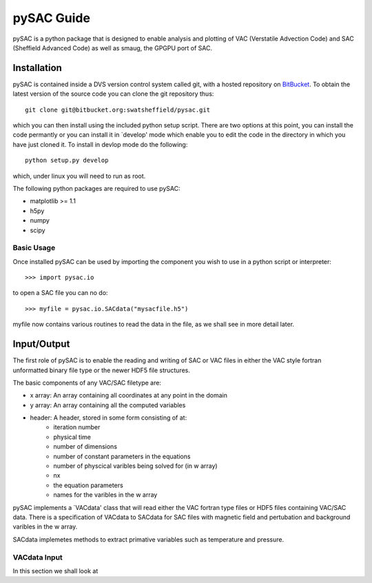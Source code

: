 ===========
pySAC Guide
===========

pySAC is a python package that is designed to enable analysis and plotting of
VAC (Verstatile Advection Code) and SAC (Sheffield Advanced Code) as well as 
smaug, the GPGPU port of SAC.

Installation
^^^^^^^^^^^^

pySAC is contained inside a DVS version control system called git, with a 
hosted repository on BitBucket_. To obtain the latest version of the source
code you can clone the git repository thus::

    git clone git@bitbucket.org:swatsheffield/pysac.git

which you can then install using the included python setup script. There are
two options at this point, you can install the code permantly or you can 
install it in `develop' mode which enable you to edit the code in the directory
in which you have just cloned it.
To install in devlop mode do the following::
    
    python setup.py develop

which, under linux you will need to run as root.

.. _BitBucket: https://bitbucket.org/swatsheffield/pysac/

The following python packages are required to use pySAC:

- matplotlib >= 1.1
- h5py
- numpy
- scipy


Basic Usage
-----------

Once installed pySAC can be used by importing the component you wish to use in
a python script or interpreter::

    >>> import pysac.io

to open a SAC file you can no do::

    >>> myfile = pysac.io.SACdata("mysacfile.h5")

myfile now contains various routines to read the data in the file, as we shall 
see in more detail later.

Input/Output
^^^^^^^^^^^^

The first role of pySAC is to enable the reading and writing of SAC or VAC 
files in either the VAC style fortran unformatted binary file type or the 
newer HDF5 file structures.

The basic components of any VAC/SAC filetype are:

- x array: An array containing all coordinates at any point in the domain
- y array: An array containing all the computed variables
- header: A header, stored in some form consisting of at:
    - iteration number
    - physical time
    - number of dimensions
    - number of constant parameters in the equations
    - number of physcical varibles being solved for (in w array)
    - nx
    - the equation parameters
    - names for the varibles in the w array

pySAC implements a `VACdata' class that will read either the VAC fortran type
files or HDF5 files containing VAC/SAC data. There is a specification of 
VACdata to SACdata for SAC files with magnetic field and pertubation and 
background varibles in the w array.

SACdata implemetes methods to extract primative variables such as temperature 
and pressure.


VACdata Input
-------------

In this section we shall look at 


